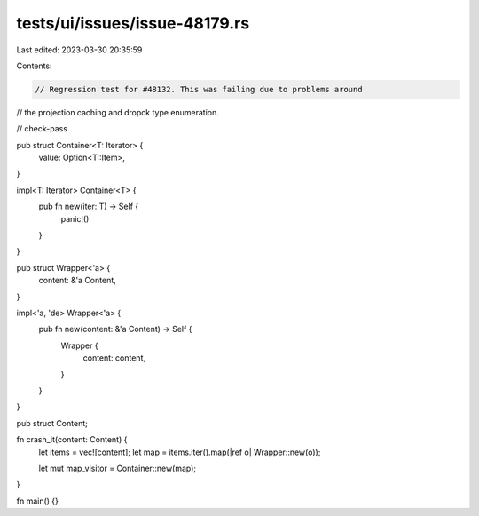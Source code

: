 tests/ui/issues/issue-48179.rs
==============================

Last edited: 2023-03-30 20:35:59

Contents:

.. code-block:: rs

    // Regression test for #48132. This was failing due to problems around
// the projection caching and dropck type enumeration.

// check-pass

pub struct Container<T: Iterator> {
    value: Option<T::Item>,
}

impl<T: Iterator> Container<T> {
    pub fn new(iter: T) -> Self {
        panic!()
    }
}

pub struct Wrapper<'a> {
    content: &'a Content,
}

impl<'a, 'de> Wrapper<'a> {
    pub fn new(content: &'a Content) -> Self {
        Wrapper {
            content: content,
        }
    }
}

pub struct Content;

fn crash_it(content: Content) {
    let items = vec![content];
    let map = items.iter().map(|ref o| Wrapper::new(o));

    let mut map_visitor = Container::new(map);

}

fn main() {}


